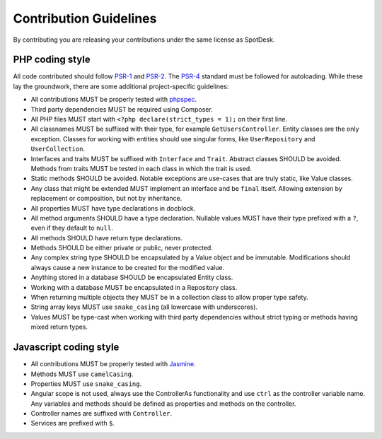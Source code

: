=======================
Contribution Guidelines
=======================

By contributing you are releasing your contributions under the same license as
SpotDesk.

----------------
PHP coding style
----------------

All code contributed should follow `PSR-1 <http://www.php-fig.org/psr/psr-1/>`_
and `PSR-2 <http://www.php-fig.org/psr/psr-2/>`_. The `PSR-4 <http://www.php-fig.org/psr/psr-4/>`_
standard must be followed for autoloading. While these lay the groundwork,
there are some additional project-specific guidelines:

* All contributions MUST be properly tested with `phpspec <http://www.phpspec.net/>`_.
* Third party dependencies MUST be required using Composer.
* All PHP files MUST start with ``<?php declare(strict_types = 1);`` on their
  first line.
* All classnames MUST be suffixed with their type, for example
  ``GetUsersController``. Entity classes are the only exception. Classes for
  working with entities should use singular forms, like ``UserRepository`` and
  ``UserCollection``.
* Interfaces and traits MUST be suffixed with ``Interface`` and ``Trait``.
  Abstract classes SHOULD be avoided. Methods from traits MUST be tested in
  each class in which the trait is used.
* Static methods SHOULD be avoided. Notable exceptions are use-cases that are
  truly static, like Value classes.
* Any class that might be extended MUST implement an interface and be
  ``final`` itself. Allowing extension by replacement or composition, but not
  by inheritance.
* All properties MUST have type declarations in docblock.
* All method arguments SHOULD have a type declaration. Nullable values MUST
  have their type prefixed with a ``?``, even if they default to ``null``.
* All methods SHOULD have return type declarations.
* Methods SHOULD be either private or public, never protected.
* Any complex string type SHOULD be encapsulated by a Value object and be
  immutable. Modifications should always cause a new instance to be created for
  the modified value.
* Anything stored in a database SHOULD be encapsulated Entity class.
* Working with a database MUST be encapsulated in a Repository class.
* When returning multiple objects they MUST be in a collection class to allow
  proper type safety.
* String array keys MUST use ``snake_casing`` (all lowercase with underscores).
* Values MUST be type-cast when working with third party dependencies without
  strict typing or methods having mixed return types.

-----------------------
Javascript coding style
-----------------------

* All contributions MUST be properly tested with `Jasmine <https://jasmine.github.io/>`_.
* Methods MUST use ``camelCasing``.
* Properties MUST use ``snake_casing``.
* Angular scope is not used, always use the ControllerAs functionality and use
  ``ctrl`` as the controller variable name. Any variables and methods should be
  defined as properties and methods on the controller.
* Controller names are suffixed with ``Controller``.
* Services are prefixed with ``$``.
